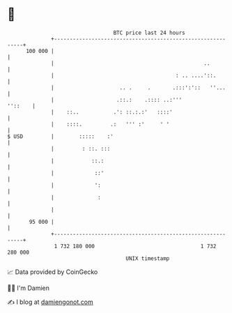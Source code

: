 * 👋

#+begin_example
                                     BTC price last 24 hours                    
                 +------------------------------------------------------------+ 
         100 000 |                                                            | 
                 |                                                ..          | 
                 |                                       : .. ....'::.        | 
                 |                     .. .     .       .:::':'::   ''...     | 
                 |                    .::.:    .:::: ..:'''           ''::    | 
                 |    ::..           .': ::.:.:'   ::::'                      | 
                 |    ::::.         .:   ''' :'     ' '                       | 
   $ USD         |        :::::    :'                                         | 
                 |         : ::. :::                                          | 
                 |            ::.:                                            | 
                 |             ::'                                            | 
                 |             ':                                             | 
                 |              :                                             | 
                 |                                                            | 
          95 000 |                                                            | 
                 +------------------------------------------------------------+ 
                  1 732 180 000                                  1 732 280 000  
                                         UNIX timestamp                         
#+end_example
📈 Data provided by CoinGecko

🧑‍💻 I'm Damien

✍️ I blog at [[https://www.damiengonot.com][damiengonot.com]]
